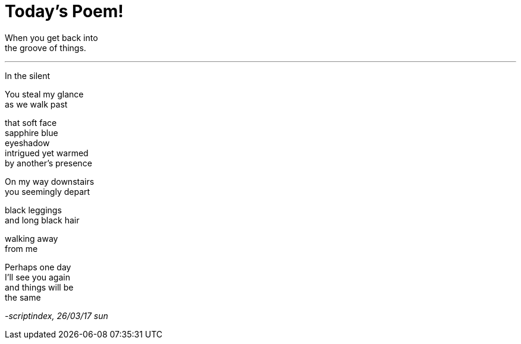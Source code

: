 = Today's Poem!
:hp-tags: poetry

When you get back into +
the groove of things.

---

In the silent


You steal my glance +
as we walk past +

that soft face +
sapphire blue +
eyeshadow +
intrigued yet warmed +
by another's presence +

On my way downstairs +
you seemingly depart +

black leggings +
and long black hair +

walking away +
from me +

Perhaps one day +
I'll see you again +
and things will be +
the same

_-scriptindex, 26/03/17 sun_
